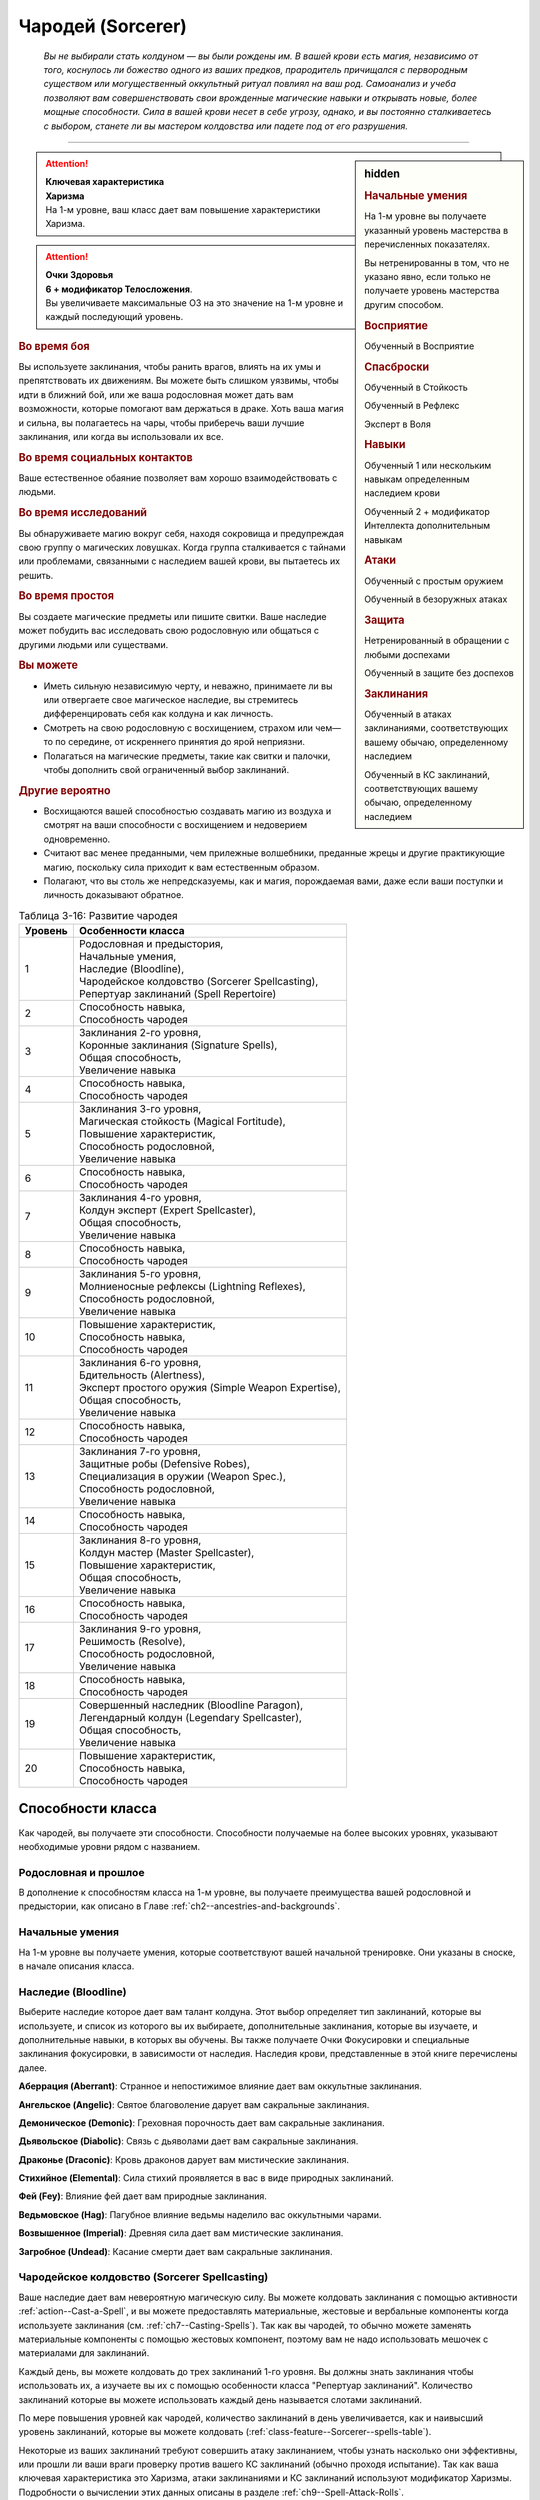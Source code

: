 .. rst-class:: char-class
.. _ch3--classes--sorcerer:

Чародей (Sorcerer)
=========================================================================================

.. epigraph::

	*Вы не выбирали стать колдуном — вы были рождены им.
	В вашей крови есть магия, независимо от того, коснулось ли божество одного из ваших предков, прародитель причищался с первородным существом или могущественный оккультный ритуал повлиял на ваш род.
	Самоанализ и учеба позволяют вам совершенствовать свои врожденные магические навыки и открывать новые, более мощные способности.
	Сила в вашей крови несет в себе угрозу, однако, и вы постоянно сталкиваетесь с выбором, станете ли вы мастером колдовства или падете под от его разрушения.*

-----------------------------------------------------------------------------


.. rst-class:: sidebar-char-ancestry-class

.. sidebar:: hidden
	
	.. rubric:: Начальные умения

	На 1-м уровне вы получаете указанный уровень мастерства в перечисленных показателях.

	Вы нетренированны в том, что не указано явно, если только не получаете уровень мастерства другим способом.


	.. rubric:: Восприятие

	Обученный в Восприятие


	.. rubric:: Спасброски

	Обученный в Стойкость

	Обученный в Рефлекс

	Эксперт в Воля


	.. rubric:: Навыки

	Обученный 1 или нескольким навыкам определенным наследием крови

	Обученный 2 + модификатор Интеллекта дополнительным навыкам


	.. rubric:: Атаки

	Обученный с простым оружием

	Обученный в безоружных атаках


	.. rubric:: Защита

	Нетренированный в обращении с любыми доспехами

	Обученный в защите без доспехов


	.. rubric:: Заклинания

	Обученный в атаках заклинаниями, соответствующих вашему обычаю, определенному наследием

	Обученный в КС заклинаний, соответствующих вашему обычаю, определенному наследием


.. attention::

	| **Ключевая характеристика**
	| **Харизма**
	| На 1-м уровне, ваш класс дает вам повышение характеристики Харизма.

.. attention::

	| **Очки Здоровья**
	| **6 + модификатор Телосложения**.
	| Вы увеличиваете максимальные ОЗ на это значение на 1-м уровне и каждый последующий уровень.


.. rst-class:: h3
.. rubric:: Во время боя

Вы используете заклинания, чтобы ранить врагов, влиять на их умы и препятствовать их движениям.
Вы можете быть слишком уязвимы, чтобы идти в ближний бой, или же ваша родословная может дать вам возможности, которые помогают вам держаться в драке.
Хоть ваша магия и сильна, вы полагаетесь на чары, чтобы приберечь ваши лучшие заклинания, или когда вы использовали их все.


.. rst-class:: h3
.. rubric:: Во время социальных контактов

Ваше естественное обаяние позволяет вам хорошо взаимодействовать с людьми.


.. rst-class:: h3
.. rubric:: Во время исследований

Вы обнаруживаете магию вокруг себя, находя сокровища и предупреждая свою группу о магических ловушках.
Когда группа сталкивается с тайнами или проблемами, связанными с наследием вашей крови, вы пытаетесь их решить.


.. rst-class:: h3
.. rubric:: Во время простоя

Вы создаете магические предметы или пишите свитки.
Ваше наследие может побудить вас исследовать свою родословную или общаться с другими людьми или существами.


.. rst-class:: h3
.. rubric:: Вы можете

* Иметь сильную независимую черту, и неважно, принимаете ли вы или отвергаете свое магическое наследие, вы стремитесь дифференцировать себя как колдуна и как личность.
* Смотреть на свою родословную с восхищением, страхом или чем—то по середине, от искреннего принятия до ярой неприязни.
* Полагаться на магические предметы, такие как свитки и палочки, чтобы дополнить свой ограниченный выбор заклинаний.


.. rst-class:: h3
.. rubric:: Другие вероятно

* Восхищаются вашей способностью создавать магию из воздуха и смотрят на ваши способности с восхищением и недоверием одновременно.
* Считают вас менее преданными, чем прилежные волшебники, преданные жрецы и другие практикующие магию, поскольку сила приходит к вам естественным образом.
* Полагают, что вы столь же непредсказуемы, как и магия, порождаемая вами, даже если ваши поступки и личность доказывают обратное.


.. table:: Таблица 3-16: Развитие чародея
	
	+---------+------------------------------------------------------+
	| Уровень |                 Особенности класса                   |
	+=========+======================================================+
	|       1 | | Родословная и предыстория,                         |
	|         | | Начальные умения,                                  |
	|         | | Наследие (Bloodline),                              |
	|         | | Чародейское колдовство (Sorcerer Spellcasting),    |
	|         | | Репертуар заклинаний (Spell Repertoire)            |
	+---------+------------------------------------------------------+
	|       2 | | Способность навыка,                                |
	|         | | Способность чародея                                |
	+---------+------------------------------------------------------+
	|       3 | | Заклинания 2-го уровня,                            |
	|         | | Коронные заклинания (Signature Spells),            |
	|         | | Общая способность,                                 |
	|         | | Увеличение навыка                                  |
	+---------+------------------------------------------------------+
	|       4 | | Способность навыка,                                |
	|         | | Способность чародея                                |
	+---------+------------------------------------------------------+
	|       5 | | Заклинания 3-го уровня,                            |
	|         | | Магическая стойкость (Magical Fortitude),          |
	|         | | Повышение характеристик,                           |
	|         | | Способность родословной,                           |
	|         | | Увеличение навыка                                  |
	+---------+------------------------------------------------------+
	|       6 | | Способность навыка,                                |
	|         | | Способность чародея                                |
	+---------+------------------------------------------------------+
	|       7 | | Заклинания 4-го уровня,                            |
	|         | | Колдун эксперт (Expert Spellcaster),               |
	|         | | Общая способность,                                 |
	|         | | Увеличение навыка                                  |
	+---------+------------------------------------------------------+
	|       8 | | Способность навыка,                                |
	|         | | Способность чародея                                |
	+---------+------------------------------------------------------+
	|       9 | | Заклинания 5-го уровня,                            |
	|         | | Молниеносные рефлексы (Lightning Reflexes),        |
	|         | | Способность родословной,                           |
	|         | | Увеличение навыка                                  |
	+---------+------------------------------------------------------+
	|      10 | | Повышение характеристик,                           |
	|         | | Способность навыка,                                |
	|         | | Способность чародея                                |
	+---------+------------------------------------------------------+
	|      11 | | Заклинания 6-го уровня,                            |
	|         | | Бдительность (Alertness),                          |
	|         | | Эксперт простого оружия (Simple Weapon Expertise), |
	|         | | Общая способность,                                 |
	|         | | Увеличение навыка                                  |
	+---------+------------------------------------------------------+
	|      12 | | Способность навыка,                                |
	|         | | Способность чародея                                |
	+---------+------------------------------------------------------+
	|      13 | | Заклинания 7-го уровня,                            |
	|         | | Защитные робы (Defensive Robes),                   |
	|         | | Специализация в оружии (Weapon Spec.),             |
	|         | | Способность родословной,                           |
	|         | | Увеличение навыка                                  |
	+---------+------------------------------------------------------+
	|      14 | | Способность навыка,                                |
	|         | | Способность чародея                                |
	+---------+------------------------------------------------------+
	|      15 | | Заклинания 8-го уровня,                            |
	|         | | Колдун мастер (Master Spellcaster),                |
	|         | | Повышение характеристик,                           |
	|         | | Общая способность,                                 |
	|         | | Увеличение навыка                                  |
	+---------+------------------------------------------------------+
	|      16 | | Способность навыка,                                |
	|         | | Способность чародея                                |
	+---------+------------------------------------------------------+
	|      17 | | Заклинания 9-го уровня,                            |
	|         | | Решимость (Resolve),                               |
	|         | | Способность родословной,                           |
	|         | | Увеличение навыка                                  |
	+---------+------------------------------------------------------+
	|      18 | | Способность навыка,                                |
	|         | | Способность чародея                                |
	+---------+------------------------------------------------------+
	|      19 | | Совершенный наследник (Bloodline Paragon),         |
	|         | | Легендарный колдун (Legendary Spellcaster),        |
	|         | | Общая способность,                                 |
	|         | | Увеличение навыка                                  |
	+---------+------------------------------------------------------+
	|      20 | | Повышение характеристик,                           |
	|         | | Способность навыка,                                |
	|         | | Способность чародея                                |
	+---------+------------------------------------------------------+

.. versionadded:: /errata-r1
	Добавление особенности класса Решимость (Resolve) на 17-м уровне.


Способности класса
-------------------------------------------------------------------------------------

Как чародей, вы получаете эти способности.
Способности получаемые на более высоких уровнях, указывают необходимые уровни рядом с названием.


Родословная и прошлое
~~~~~~~~~~~~~~~~~~~~~~~~~~~~~~~~~~~~~~~~~~~~~~~~~~~~~~~~~~~~~~~~~~~~~~~~~~~~~~~~

В дополнение к способностям класса на 1-м уровне, вы получаете преимущества вашей родословной и предыстории, как описано в Главе :ref:`ch2--ancestries-and-backgrounds`.


Начальные умения
~~~~~~~~~~~~~~~~~~~~~~~~~~~~~~~~~~~~~~~~~~~~~~~~~~~~~~~~~~~~~~~~~~~~~~~~~~~~~~~~

На 1-м уровне вы получаете умения, которые соответствуют вашей начальной тренировке.
Они указаны в сноске, в начале описания класса.


Наследие (Bloodline)
~~~~~~~~~~~~~~~~~~~~~~~~~~~~~~~~~~~~~~~~~~~~~~~~~~~~~~~~~~~~~~~~~~~~~~~~~~~~~~~~

Выберите наследие которое дает вам талант колдуна.
Этот выбор определяет тип заклинаний, которые вы используете, и список из которого вы их выбираете, дополнительные заклинания, которые вы изучаете, и дополнительные навыки, в которых вы обучены.
Вы также получаете Очки Фокусировки и специальные заклинания фокусировки, в зависимости от наследия.
Наследия крови, представленные в этой книге перечислены далее.

**Аберрация (Aberrant)**: Странное и непостижимое влияние дает вам оккультные заклинания.

**Ангельское (Angelic)**: Святое благоволение дарует вам сакральные заклинания.

**Демоническое (Demonic)**: Греховная порочность дает вам сакральные заклинания.

**Дьявольское (Diabolic)**: Связь с дьяволами дает вам сакральные заклинания.

**Драконье (Draconic)**: Кровь драконов дарует вам мистические заклинания.

**Стихийное (Elemental)**: Сила стихий проявляется в вас в виде природных заклинаний.

**Фей (Fey)**: Влияние фей дает вам природные заклинания.

**Ведьмовское (Hag)**: Пагубное влияние ведьмы наделило вас оккультными чарами.

**Возвышенное (Imperial)**: Древняя сила дает вам мистические заклинания.

**Загробное (Undead)**: Касание смерти дает вам сакральные заклинания.



Чародейское колдовство (Sorcerer Spellcasting)
~~~~~~~~~~~~~~~~~~~~~~~~~~~~~~~~~~~~~~~~~~~~~~~~~~~~~~~~~~~~~~~~~~~~~~~~~~~~~~~~

Ваше наследие дает вам невероятную магическую силу.
Вы можете колдовать заклинания с помощью активности :ref:`action--Cast-a-Spell`, и вы можете предоставлять материальные, жестовые и вербальные компоненты когда используете заклинания (см. :ref:`ch7--Casting-Spells`).
Так как вы чародей, то обычно можете заменять материальные компоненты с помощью жестовых компонент, поэтому вам не надо использовать мешочек с материалами для заклинаний.

Каждый день, вы можете колдовать до трех заклинаний 1-го уровня.
Вы должны знать заклинания чтобы использовать их, а изучаете вы их с помощью особенности класса "Репертуар заклинаний".
Количество заклинаний которые вы можете использовать каждый день называется слотами заклинаний.

По мере повышения уровней как чародей, количество заклинаний в день увеличивается, как и наивысший уровень заклинаний, которые вы можете колдовать (:ref:`class-feature--Sorcerer--spells-table`).

Некоторые из ваших заклинаний требуют совершить атаку заклинанием, чтобы узнать насколько они эффективны, или прошли ли ваши враги проверку против вашего КС заклинаний (обычно проходя испытание).
Так как ваша ключевая характеристика это Харизма, атаки заклинаниями и КС заклинаний используют модификатор Харизмы.
Подробности о вычислении этих данных описаны в разделе :ref:`ch9--Spell-Attack-Rolls`.


Усиление заклинаний
"""""""""""""""""""""""""""""""""""""""""""""""""""""""""""""""""""""""""""""

Когда вы получаете слот заклинаний 2-го уровня и выше, вы можете заполнить их усиленными версиями заклинаний низкого уровня.
Это увеличивает уровень заклинания, усиливая его, чтобы соответствовать уровню слота.
Чтобы повысить заклинание до желаемого уровня, вы должны иметь его в своем репертуаре с этим уровнем.
Многие заклинания имеют специальные улучшения когда повышаются до определенного уровня (:ref:`ch7--Heightened-Spells`).
Особенность класса "Коронное заклинание" позволяет вам свободно повышать определенное заклинание.


Чары
"""""""""""""""""""""""""""""""""""""""""""""""""""""""""""""""""""""""""""""

Чары это особый вид заклинаний, которые не используют слоты.
Вы можете колдовать чары по желанию, сколько угодно раз в день.
Чары всегда автоматически усиливаются до половины вашего уровня, округленного до большего целого, обычно, они равны самому высокому уровню заклинаний которые вы можете использовать как чародей.
Например, как у чародея 1-го уровня, ваши чары имеют 1-й уровень, а как чародей 5-го уровня, вы обладаете чарами 3-го уровня.

.. _class-feature--Sorcerer--spells-table:

.. table:: Таблица 3-17: Заклинания чародея в день

	+---------+------+----+----+----+----+----+----+----+----+----+-----+
	| Ваш     |      | Уровень заклинания                               |
	+ уровень + Чары +----+----+----+----+----+----+----+----+----+-----+
	|         |      | 1  | 2  | 3  | 4  | 5  | 6  | 7  | 8  | 9  | 10  |
	+=========+======+====+====+====+====+====+====+====+====+====+=====+
	| 1       | 5    | 3  | —  | —  | —  | —  | —  | —  | —  | —  | —   |
	+---------+------+----+----+----+----+----+----+----+----+----+-----+
	| 2       | 5    | 4  | —  | —  | —  | —  | —  | —  | —  | —  | —   |
	+---------+------+----+----+----+----+----+----+----+----+----+-----+
	| 3       | 5    | 4  | 3  | —  | —  | —  | —  | —  | —  | —  | —   |
	+---------+------+----+----+----+----+----+----+----+----+----+-----+
	| 4       | 5    | 4  | 4  | —  | —  | —  | —  | —  | —  | —  | —   |
	+---------+------+----+----+----+----+----+----+----+----+----+-----+
	| 5       | 5    | 4  | 4  | 3  | —  | —  | —  | —  | —  | —  | —   |
	+---------+------+----+----+----+----+----+----+----+----+----+-----+
	| 6       | 5    | 4  | 4  | 4  | —  | —  | —  | —  | —  | —  | —   |
	+---------+------+----+----+----+----+----+----+----+----+----+-----+
	| 7       | 5    | 4  | 4  | 4  | 3  | —  | —  | —  | —  | —  | —   |
	+---------+------+----+----+----+----+----+----+----+----+----+-----+
	| 8       | 5    | 4  | 4  | 4  | 4  | —  | —  | —  | —  | —  | —   |
	+---------+------+----+----+----+----+----+----+----+----+----+-----+
	| 9       | 5    | 4  | 4  | 4  | 4  | 3  | —  | —  | —  | —  | —   |
	+---------+------+----+----+----+----+----+----+----+----+----+-----+
	| 10      | 5    | 4  | 4  | 4  | 4  | 4  | —  | —  | —  | —  | —   |
	+---------+------+----+----+----+----+----+----+----+----+----+-----+
	| 11      | 5    | 4  | 4  | 4  | 4  | 4  | 3  | —  | —  | —  | —   |
	+---------+------+----+----+----+----+----+----+----+----+----+-----+
	| 12      | 5    | 4  | 4  | 4  | 4  | 4  | 4  | —  | —  | —  | —   |
	+---------+------+----+----+----+----+----+----+----+----+----+-----+
	| 13      | 5    | 4  | 4  | 4  | 4  | 4  | 4  | 3  | —  | —  | —   |
	+---------+------+----+----+----+----+----+----+----+----+----+-----+
	| 14      | 5    | 4  | 4  | 4  | 4  | 4  | 4  | 4  | —  | —  | —   |
	+---------+------+----+----+----+----+----+----+----+----+----+-----+
	| 15      | 5    | 4  | 4  | 4  | 4  | 4  | 4  | 4  | 3  | —  | —   |
	+---------+------+----+----+----+----+----+----+----+----+----+-----+
	| 16      | 5    | 4  | 4  | 4  | 4  | 4  | 4  | 4  | 4  | —  | —   |
	+---------+------+----+----+----+----+----+----+----+----+----+-----+
	| 17      | 5    | 4  | 4  | 4  | 4  | 4  | 4  | 4  | 4  | 3  | —   |
	+---------+------+----+----+----+----+----+----+----+----+----+-----+
	| 18      | 5    | 4  | 4  | 4  | 4  | 4  | 4  | 4  | 4  | 4  | —   |
	+---------+------+----+----+----+----+----+----+----+----+----+-----+
	| 19      | 5    | 4  | 4  | 4  | 4  | 4  | 4  | 4  | 4  | 4  | 1*  |
	+---------+------+----+----+----+----+----+----+----+----+----+-----+
	| 20      | 5    | 4  | 4  | 4  | 4  | 4  | 4  | 4  | 4  | 4  | 1*  |
	+---------+------+----+----+----+----+----+----+----+----+----+-----+

**\*** - Особенность класса "Совершенный наследник" дает вам слот заклинания 10-го уровня который работает несколько иначе других.



Репертуар заклинаний (Spell Repertoire)
~~~~~~~~~~~~~~~~~~~~~~~~~~~~~~~~~~~~~~~~~~~~~~~~~~~~~~~~~~~~~~~~~~~~~~~~~~~~~~~~

Коллекция заклинаний, которые вы можете использовать, называется вашим репертуаром заклинаний.
На 1-м уровне, на выш выбор, вы изучаете два заклинания 1-го уровня и четверо чар, а так же дополнительные заклинания и чары из вашего :ref:`class-feature--Sorcerer--Bloodlines`.
Вы выбираете их из общих заклинаний обычая, соответствующего вашему наследию, или из других заклинаний этого обычая, к которым у вас есть доступ.
Вы можете колдовать любые заклинания из вашего репертуара, используя слот подходящего уровня.

Вы увеличиваете репертуар заклинаний по мере повышения уровней.
Каждый раз, получая слот заклинания (:ref:`class-feature--Sorcerer--spells-table`), вы добавляете заклинание того же уровня в свой репертуар.
Когда вы получаете доступ к новому уровню заклинаний, ваше первое новое заклинание - всегда заклинание вашего наследия крови, но вы можете выбирать другие получаемые заклинания.
На 2-м уровне, вы выбираете другое заклинание 1-го уровня; на 3-м уровне, вы получаете новое заклинание наследия и два других заклинания 2-го уровня, и так далее.
Когда вы добавляете заклинания, вы можете выбрать усиленную версию заклинания которое вы уже знаете, таким образом можете колдовать его усиленную версию.

Хотя вы получаете их с одинаковой скоростью, ваши слоты заклинаний и сами заклинания в репертуаре разделены.
Если способность или другая возможность класса добавляет заклинание в ваш репертуар, это не добавляет вам слот заклинания, и наоборот.


Замена заклинаний в вашем репертуаре
"""""""""""""""""""""""""""""""""""""""""""""""""""""""""""""""""""""""""""""

По мере получения новых заклинаний в репертуар, вы можете захотеть заменить некоторые из заклинаний уже известных вам.
Каждый раз, когда вы получаете уровень и учите новые заклинания, вы можете поменять одно из ваших старых заклинаний на другое, того же уровня.
Это могут быть чары, но вы не можете поменять заклинания наследия.
Вы так же можете поменять заклинания с помощью переобучения во время простоя (:ref:`ch9--Downtime--Retraining`).



Способности навыков / 2-й ур.
~~~~~~~~~~~~~~~~~~~~~~~~~~~~~~~~~~~~~~~~~~~~~~~~~~~~~~~~~~~~~~~~~~~~~~~~~~~~~~~~

На 2-м уровне, и каждые 2 уровня после него, вы получаете способность навыка.
Они обладают признаком способности.
Вы можете найти способности навыков в Главе :ref:`ch5--feats`.
Вы должны быть как минимум обучены в навыке чтобы выбрать его способность.


Способности чародея / 2-й ур.
~~~~~~~~~~~~~~~~~~~~~~~~~~~~~~~~~~~~~~~~~~~~~~~~~~~~~~~~~~~~~~~~~~~~~~~~~~~~~~~~

На 2-м уровне, и каждые четные уровни после него, вы получаете способность чародея.
Их описание начинается в :ref:`class-feats--Sorcerer`.


Общие способности / 3-й ур.
~~~~~~~~~~~~~~~~~~~~~~~~~~~~~~~~~~~~~~~~~~~~~~~~~~~~~~~~~~~~~~~~~~~~~~~~~~~~~~~~

На 3-м уровне и каждые 4 уровня после него, вы получаете общую способность.
Общие способности описываются в Главе :ref:`ch5--feats`.


Коронные заклинания (Signature Spells) / 3-й ур.
~~~~~~~~~~~~~~~~~~~~~~~~~~~~~~~~~~~~~~~~~~~~~~~~~~~~~~~~~~~~~~~~~~~~~~~~~~~~~~~~

Вы научились более гибко колдовать некоторые из ваших заклинаний.
Для каждого имеющегося уровня заклинаний, выберите одно заклинание этого уровня, которое будет коронным.
Вам не надо отдельно учить усиленные версии коронных заклинаний, вместо этого, вы можете свободно усиливать их.
Если вы выучили коронное заклинание на высоком уровне, вместо минимального, вы так же можете колдовать все его версии пониженных уровней, не изучая их отдельно.
Если вы меняете коронное заклинание, вы можете выбрать на замену другое, того же уровня, на котором вы выучили предыдущее.
Вы так же можете переизучить коронное заклинание на другое, того же уровня, без замены заклинаний.
Это занимает столько же времени, сколько и обычное переизучение заклинания.


Увеличение навыков / 3-й ур.
~~~~~~~~~~~~~~~~~~~~~~~~~~~~~~~~~~~~~~~~~~~~~~~~~~~~~~~~~~~~~~~~~~~~~~~~~~~~~~~~

На 3-м уровне и каждые 2 уровня после него, вы получаете увеличение навыка.
Вы можете использовать это увеличение, или чтобы стать обученным навыку в которому вы необучены, или стать экспертом навыка, которому вы уже обучены.

На 7-м уровне, вы можете использовать увеличение навыков, чтобы стать мастером навыка, в котором вы эксперт, а увеличение навыка на 15-м уровне, чтобы повысить мастерство до легендарного в навыках, в которых вы мастер.


Повышение характеристик / 5-й ур.
~~~~~~~~~~~~~~~~~~~~~~~~~~~~~~~~~~~~~~~~~~~~~~~~~~~~~~~~~~~~~~~~~~~~~~~~~~~~~~~~

На 5-м уровне и каждые 5 уровней после него, вы повышаете четыре разные характеристики.
Вы можете использовать эти повышения характеристик чтобы увеличить характеристики выше 18.
Повышение характеристики увеличивает ее на 1, если она уже 18 или больше, или на 2 если она меньше 18.


Способности родословной / 5-й ур.
~~~~~~~~~~~~~~~~~~~~~~~~~~~~~~~~~~~~~~~~~~~~~~~~~~~~~~~~~~~~~~~~~~~~~~~~~~~~~~~~

В дополнение к способности родословной с которой вы начинали, вы получаете новую способность на 5-м уровне и каждые 4 уровня после него.
Вы можете найти список доступных способностей родословных в описании вашей родословной в Главе :ref:`ch2--ancestries-and-backgrounds`.


Магическая стойкость (Magical Fortitude) / 5-й ур.
~~~~~~~~~~~~~~~~~~~~~~~~~~~~~~~~~~~~~~~~~~~~~~~~~~~~~~~~~~~~~~~~~~~~~~~~~~~~~~~~

Магические силы улучшили стойкость вашего тела.
Ваш уровень мастерства в испытаниях Стойкости увеличивается до эксперта.


Колдун эксперт (Expert Spellcaster) / 7-й ур.
~~~~~~~~~~~~~~~~~~~~~~~~~~~~~~~~~~~~~~~~~~~~~~~~~~~~~~~~~~~~~~~~~~~~~~~~~~~~~~~~

Ваша врожденная магия легко и мощно подчиняется вашим командам.
Ваш уровень мастерства в атаках заклинаниями и КС заклинаний вашего наследия увеличивается до эксперта.


Молниеносные рефлексы (Lightning Reflexes) / 9-й ур.
~~~~~~~~~~~~~~~~~~~~~~~~~~~~~~~~~~~~~~~~~~~~~~~~~~~~~~~~~~~~~~~~~~~~~~~~~~~~~~~~

Ваши рефлексы молниеносны.
Ваш уровень мастерства в испытаниях Рефлексов увеличивается до эксперта.


Бдительность (Alertness) / 11-й ур.
~~~~~~~~~~~~~~~~~~~~~~~~~~~~~~~~~~~~~~~~~~~~~~~~~~~~~~~~~~~~~~~~~~~~~~~~~~~~~~~~

Вы остаетесь бдительными к угрозам вокруг вас.
Ваш уровень мастерства для Восприятия увеличивается до эксперта.


Эксперт простого оружия (Simple Weapon Expertise) / 11-й ур.
~~~~~~~~~~~~~~~~~~~~~~~~~~~~~~~~~~~~~~~~~~~~~~~~~~~~~~~~~~~~~~~~~~~~~~~~~~~~~~~~

Тренировки и магия улучшили ваши техники владения оружием.
Ваш уровень мастерства в простом оружии и безоружных атаках увеличивается до эксперта.

.. versionadded:: /errata-r1
	Мастерство безоружных атак.


Защитные робы (Defensive Robes) / 13 ур.
~~~~~~~~~~~~~~~~~~~~~~~~~~~~~~~~~~~~~~~~~~~~~~~~~~~~~~~~~~~~~~~~~~~~~~~~~~~~~~~~

Течение магии и ваши защитные тренировки объединяются, чтобы помочь вам увернуться до атаки.
Ваш уровень мастерства в защите без доспехов увеличивается до эксперта.


Специализация в оружии (Weapon Specialization) / 13-й ур.
~~~~~~~~~~~~~~~~~~~~~~~~~~~~~~~~~~~~~~~~~~~~~~~~~~~~~~~~~~~~~~~~~~~~~~~~~~~~~~~~

Вы научились наносить серьезные ранения оружием, которое знаете лучше всего.
Вы наносите 2 дополнительных повреждений с оружием и безоружной атакой в которых вы эксперт.
Эти повреждения увеличиваются до 3 если вы мастер, и до 4 для легенды.


Колдун мастер (Master Spellcaster) / 15-й ур.
~~~~~~~~~~~~~~~~~~~~~~~~~~~~~~~~~~~~~~~~~~~~~~~~~~~~~~~~~~~~~~~~~~~~~~~~~~~~~~~~

Вы овладели магией в своей крови.
Ваш уровень мастерства в атаках заклинаниями и КС заклинаний вашего наследия увеличивается до мастера.


Решимость (Resolve) / 17-й ур.
~~~~~~~~~~~~~~~~~~~~~~~~~~~~~~~~~~~~~~~~~~~~~~~~~~~~~~~~~~~~~~~~~~~~~~~~~~~~~~~~

Вы закалили ваш разум решимостью.
Ваш уровень мастерства в испытаниях Воли увеличивается до мастера.
Когда во время испытаний Воли вы получаете "успех", он считается критическим успехом.

.. versionadded:: /errata-r1
	Добавление особенности класса Решимость (Resolve).

.. _class-feature--Sorcerer--Bloodline-Paragon:

Совершенный наследник (Bloodline Paragon) / 19-й ур.
~~~~~~~~~~~~~~~~~~~~~~~~~~~~~~~~~~~~~~~~~~~~~~~~~~~~~~~~~~~~~~~~~~~~~~~~~~~~~~~~

Вы усовершенствовали магию своего наследия крови.
Добавьте два общих заклинания 10-го уровня вашего колдовского обычая в свой репертуар.
Вы получаете один слот 10-го уровня чтобы колдовать эти заклинания, используя чародейское колдовство.
В отличие от других слотов, вы не получаете больше заклинаний 10-го уровня по мере повышения уровней, и они не могут быть использованы для возможностей, которые позволяют колдовать без траты слотов, или тех, которые дают вам больше слотов заклинаний.
Вы можете взять способность чародея :ref:`class-feat--Sorcerer--Bloodline-Perfection`, чтобы получить второй слот.


Легендарный колдун (Legendary Spellcaster) / 19-й ур.
~~~~~~~~~~~~~~~~~~~~~~~~~~~~~~~~~~~~~~~~~~~~~~~~~~~~~~~~~~~~~~~~~~~~~~~~~~~~~~~~

Вы демонстрируете невероятный талант к колдовству.
Ваш уровень мастерства в атаках заклинаниями и КС заклинаний вашего наследия увеличивается до легендарного.



.. _class-feature--Sorcerer--Bloodlines:

Наследия (Bloodlines)
-------------------------------------------------------------------------------------

Выберите ваше наследие - источник вашей силы.
Оно имеет сильное влияние на ваши способности, определяя ваш список заклинаний, колдовской обычай, и два изученных навыка.

.. _class-feature--Sorcerer--Bloodline-Spells:

Заклинания наследия (Bloodline Spells)
~~~~~~~~~~~~~~~~~~~~~~~~~~~~~~~~~~~~~~~~~~~~~~~~~~~~~~~~~~~~~~~~~~~~~~~~~~~~~~~~

Ваше наследие дает вам заклинания наследия - особые заклинания уникальные для вашего происхождения.
Заклинания наследия это вид заклинаний фокусировки.
Чтобы использовать такое заклинание, необходимо потратить 1 Очко Фокусировки, и вы начинаете с 1 Очком Фокусировки в запасе.
Вы восполняете запас очков фокусировки во время дневных приготовлений, и восстанавливаете 1 Очко Фокусировки тратя 10 минут на активность :ref:`action--Refocus`.
В отличие от других персонажей, вам не требуется делать что-либо особое чтобы Сфокусироваться, так как сила крови течет по вашим жилам, естественным образом восполняя запас сил.

Заклинания фокусировки автоматически усиливаются до половины вашего уровня, округляясь до большего целого.
Они не требуют слот заклинаний, но вы и не можете подготавливать их в обычных слотах заклинаний.
Определенные способности могут давать вам больше заклинаний фокусировки и увеличивать запас очков фокусировки, однако запас очков фокусировки не может быть более 3 очков.
Полные правила по заклинаниям фокусировки описаны в разделе :ref:`spells--info--Focus-Spells`.


Как читать описание наследия
~~~~~~~~~~~~~~~~~~~~~~~~~~~~~~~~~~~~~~~~~~~~~~~~~~~~~~~~~~~~~~~~~~~~~~~~~~~~~~~~

Описание наследия содержит следующую информацию.

**Список заклинаний**: Вы используете этот колдовской обычай и список заклинаний.

**Навыки наследия**: Вы обучены в перечисленных навыках.

**Дарованные заклинания**: В дополнение к заклинания, получаемым от чародейского колдовства, вы добавляете перечисленные здесь заклинания в ваш репертуар.
На 1-м уровне вы получаете чары и заклинание 1-го уровня.
Вы изучаете другие заклинания из этого списка, по мере получения возможности использовать заклинания чародея для этого уровня.

**Заклинания наследия**: Вы автоматические получаете начальное заклинание наследия на 1-м уровне, и можете получить больше, выбирая способности :ref:`class-feat--Sorcerer--Advanced-Bloodline` и :ref:`class-feat--Sorcerer--Greater-Bloodline`.

**Магия крови**: Всякий раз, когда вы колдуете заклинание наследия используя Очки Фокусировки или дарованные вашим наследием, используя слот заклинания, вы получаете эффект магии крови.
Если магия крови предоставляет выбор, совершите его до завершения заклинания.
Эффект магии крови возникает после завершения любых проверок начальных эффектов заклинания и, против врага, применяется только если атака заклинанием прошла успешно, или враг провалил его испытание.
Если заклинание имеет область действия, когда колдуете заклинание, вы должны выбрать себя или одну цель в области, как цель эффекта магии крови.
Все что касается уровня заклинания, относится к уровню использованного вами заклинания.


.. _class-feature--Sorcerer--Bloodline--Aberrant:

Аберрация (Aberrant)
~~~~~~~~~~~~~~~~~~~~~~~~~~~~~~~~~~~~~~~~~~~~~~~~~~~~~~~~~~~~~~~~~~~~~~~~~~~~~~~~

Что-то говорит с вами из-за звезд или из-под земли.
Древнее и непознанное, это чуждое влияние давит на ваш разум.

**Список заклинаний**: :ref:`spells-list--Occult`

**Навыки наследия**: Запугивание, Оккультизм

**Дарованные заклинания**:

| Чары: :ref:`spell--d--Daze`;
| 1-й: :ref:`spell--s--Spider-Sting`;
| 2-й: :ref:`spell--t--Touch-of-Idiocy`;
| 3-й: :ref:`spell--v--Vampiric-Touch`;
| 4-й: :ref:`spell--c--Confusion`;
| 5-й: :ref:`spell--b--Black-Tentacles`;
| 6-й: :ref:`spell--f--Feeblemind`;
| 7-й: :ref:`spell--w--Warp-Mind`;
| 8-й: :ref:`spell--u--Uncontrollable-Dance`;
| 9-й: :ref:`spell--u--Unfathomable-Song`

**Заклинания наследия**:

| Начальное: :ref:`spell--focus--Tentacular-Limbs`;
| Продвинутое: :ref:`spell--focus--Aberrant-Whispers`;
| Великое: :ref:`spell--focus--Unusual-Anatomy`

**Магия крови**: Потусторонние шепоты защищают разум цели или ваш собственный, давая бонус состояния +2 к испытаниям Воли на 1 раунд.


.. _class-feature--Sorcerer--Bloodline--Angelic:

Ангельское (Angelic)
~~~~~~~~~~~~~~~~~~~~~~~~~~~~~~~~~~~~~~~~~~~~~~~~~~~~~~~~~~~~~~~~~~~~~~~~~~~~~~~~

Один из ваших предков был родом из небесной сферы, или преданность ваших предков привела к тому, что их род был благословлен.

**Список заклинаний**: :ref:`spells-list--Divine`

**Навыки наследия**: Дипломатия, Религия

**Дарованные заклинания**:

| Чары: :ref:`spell--l--Light`;
| 1-й: :ref:`spell--h--Heal`;
| 2-й: :ref:`spell--s--Spiritual-Weapon`;
| 3-й: :ref:`spell--s--Searing-Light`;
| 4-й: :ref:`spell--d--Divine-Wrath`;
| 5-й: :ref:`spell--f--Flame-Strike`;
| 6-й: :ref:`spell--b--Blade-Barrier`;
| 7-й: :ref:`spell--d--Divine-Decree`;
| 8-й: :ref:`spell--d--Divine-Aura`;
| 9-й: :ref:`spell--f--Foresight`

**Заклинания наследия**:

| Начальное: :ref:`spell--focus--Angelic-Halo`;
| Продвинутое: :ref:`spell--focus--Angelic-Wings`;
| Великое: :ref:`spell--focus--Celestial-Brand`

**Магия крови**: Ангельская аура защищает вас или одну цель, даруя бонус состояния +1 к испытаниям на 1 раунд.


.. _class-feature--Sorcerer--Bloodline--Demonic:

Демоническое (Demonic)
~~~~~~~~~~~~~~~~~~~~~~~~~~~~~~~~~~~~~~~~~~~~~~~~~~~~~~~~~~~~~~~~~~~~~~~~~~~~~~~~

Демоны портят все, к чему прикасаются.
Один из твоих предков был развращен ими, и ты обременен этим грехом.

**Список заклинаний**: :ref:`spells-list--Divine`

**Навыки наследия**: Запугивание, Религия

**Дарованные заклинания**:

| Чары: :ref:`spell--a--Acid-Splash`;
| 1-й: :ref:`spell--f--Fear`;
| 2-й: :ref:`spell--e--Enlarge`;
| 3-й: :ref:`spell--s--Slow`;
| 4-й: :ref:`spell--d--Divine-Wrath`;
| 5-й: :ref:`spell--a--Abyssal-Plague`;
| 6-й: :ref:`spell--d--Disintegrate`;
| 7-й: :ref:`spell--d--Divine-Decree`;
| 8-й: :ref:`spell--d--Divine-Aura`;
| 9-й: :ref:`spell--i--Implosion`

**Заклинания наследия**:

| Начальное: :ref:`spell--focus--Gluttons-Jaw`;
| Продвинутое: :ref:`spell--focus--Swamp-of-Sloth`;
| Великое: :ref:`spell--focus--Abyssal-Wrath`

**Магия крови**: Греховный порок ослабляет защиту цели, или делая вас более внушительным.
Или цель получает штраф состояния -1 КБ на 1 раунд, или вы получаете бонус состояния +1 к проверкам Запугивания на 1 раунд.


.. _class-feature--Sorcerer--Bloodline--Diabolic:

Дьявольское (Diabolic)
~~~~~~~~~~~~~~~~~~~~~~~~~~~~~~~~~~~~~~~~~~~~~~~~~~~~~~~~~~~~~~~~~~~~~~~~~~~~~~~~

Дьяволы - красноречивые злыдни, и один из ваших предков погрузился во тьму или заключил адский договор.

**Список заклинаний**: :ref:`spells-list--Divine`

**Навыки наследия**: Обман, Религия

**Дарованные заклинания**:

| Чары: :ref:`spell--p--Produce-Flame`;
| 1-й: :ref:`spell--c--Charm`;
| 2-й: :ref:`spell--f--Flaming-Sphere`;
| 3-й: :ref:`spell--e--Enthrall`;
| 4-й: :ref:`spell--s--Suggestion`;
| 5-й: :ref:`spell--c--Crushing-Despair`;
| 6-й: :ref:`spell--t--True-Seeing`;
| 7-й: :ref:`spell--d--Divine-Decree`;
| 8-й: :ref:`spell--d--Divine-Aura`;
| 9-й: :ref:`spell--m--Meteor-Swarm`

**Заклинания наследия**: 

| Начальное: :ref:`spell--focus--Diabolic-Edict`;
| Продвинутое: :ref:`spell--focus--Embrace-the-Pit`;
| Великое: :ref:`spell--focus--Hellfire-Plume`

**Магия крови**: Адское пламя обжигает цель или наполняет ваш язык ложью.
Или цель получает 1 огненных повреждений за уровень заклинания (если заклинание уже наносит изначальные огненные повреждения, объедините их до определения сопротивлений и слабостей), или вы получаете бонус состояния +1 к проверкам Обмана на 1 раунд.


.. _class-feature--Sorcerer--Bloodline--Draconic:

Драконье (Draconic)
~~~~~~~~~~~~~~~~~~~~~~~~~~~~~~~~~~~~~~~~~~~~~~~~~~~~~~~~~~~~~~~~~~~~~~~~~~~~~~~~

Кровь драконов течет в ваших венах.
Эти чудовища как страшны в бою, так и умелы в магии.

**Список заклинаний**: :ref:`spells-list--Arcane`

**Навыки наследия**: Мистика, Запугивание

**Дарованные заклинания**:

| Чары: :ref:`spell--s--Shield`;
| 1-й: :ref:`spell--t--True-Strike`;
| 2-й: :ref:`spell--r--Resist-Energy`;
| 3-й: :ref:`spell--h--Haste`;
| 4-й: :ref:`spell--s--Spell-Immunity`;
| 5-й: :ref:`spell--c--Chromatic-Wall`;
| 6-й: :ref:`spell--d--Dragon-Form`;
| 7-й: :ref:`spell--m--Mask-of-Terror`;
| 8-й: :ref:`spell--p--Prismatic-Wall`;
| 9-й: :ref:`spell--o--Overwhelming-Presence`

**Заклинания наследия**:

| Начальное: :ref:`spell--focus--Dragon-Claws`;
| Продвинутое: :ref:`spell--focus--Dragon-Breath`;
| Великое: :ref:`spell--focus--Dragon-Wings`

**Магия крови**: На вас или цели вырастает драконья чешуя, даруя бонус состояния +1 КБ на 1 раунд.

Вид дракона
"""""""""""""""""""""""""""""""""""""""""""""""""""""""""""""""""""""""""""""

На 1-м уровне выберите тип дракона, который повлиял на ваше наследие.
Вы не можете изменить этот выбор позднее.
Это влияет на то, как действуют некоторые из ваших заклинаний наследия.
Хорошие металлические драконы и их вид повреждений: латунный (огонь), бронзовый (электричество), медный (кислота), золотой (огонь) и серебряный (холод).
Злые цветные драконы и их вид повреждений: черный (кислота), синий (электричество), зеленый (яд), красный (огонь) и белый (холод).


.. _class-feature--Sorcerer--Bloodline--Elemental:

Стихийное (Elemental)
~~~~~~~~~~~~~~~~~~~~~~~~~~~~~~~~~~~~~~~~~~~~~~~~~~~~~~~~~~~~~~~~~~~~~~~~~~~~~~~~

Джинн-предок или какое-то другое стихийное влияние наполнило вашу кровь природной яростью, влияя на то, как действуют заклинания наследия и дарованные заклинания, отмеченные звездочкой (*), а также ваша магия крови.

**Список заклинаний**: :ref:`spells-list--Primal`

**Навыки наследия**: Запугивание, Природа

**Дарованные заклинания**:

| Чары: :ref:`spell--p--Produce-Flame`\*;
| 1-й: :ref:`spell--b--Burning-Hands`\*;
| 2-й: :ref:`spell--r--Resist-Energy`;
| 3-й: :ref:`spell--f--Fireball`\*;
| 4-й: :ref:`spell--f--Freedom-of-Movement`;
| 5-й: :ref:`spell--e--Elemental-Form`;
| 6-й: :ref:`spell--r--Repulsion`;
| 7-й: :ref:`spell--e--Energy-Aegis`;
| 8-й: :ref:`spell--p--Prismatic-Wall`;
| 9-й: :ref:`spell--s--Storm-of-Vengeance`

**Заклинания наследия**:

| Начальное: :ref:`spell--focus--Elemental-Toss` \*;
| Продвинутое: :ref:`spell--focus--Elemental-Motion`;
| Великое: :ref:`spell--focus--Elemental-Blast` \*

**Магия крови**: Энергия стихии окружает вас или цель.
Или вы получаете бонус состояния +1 к проверкам Запугивания на 1 раунд, или цель получает 1 повреждений за уровень заклинания.
Это дробящие или огненные повреждения, в зависимости от вашей стихии (см. далее).
Если заклинание уже имеет этот тип повреждений, объедините их с начальными повреждениями заклинания, до определения сопротивлений и слабостей.

Вид стихии
"""""""""""""""""""""""""""""""""""""""""""""""""""""""""""""""""""""""""""""

На 1-м уровне выберите вид стихии который повлиял на ваше наследие: воздух, земля, огонь или вода.
Если ваша стихия воздух, вы поражаете врагов мощными порывами ветра; если земля, вы бросаете огромные куски камня; если огонь, вы сжигаете врагов пламенем; и если вода, вы топите врагов потоками воды.
Для огня, все помеченные заклинания наносят огненные повреждения.
Для других стихий, они наносят дробящие повреждения.
Замените любой имеющийся стихийный признак, на тот, какой элемент вы выбрали.

.. versionchanged:: /errata-r1
	Стихийный признак теперь заменяется, а не добавляется.


.. _class-feature--Sorcerer--Bloodline--Fey:

Фей (Fey)
~~~~~~~~~~~~~~~~~~~~~~~~~~~~~~~~~~~~~~~~~~~~~~~~~~~~~~~~~~~~~~~~~~~~~~~~~~~~~~~~

Каприз феи или встреча в роще, залитой лунным светом, наложила чарующую магию Первого Мира на ваш род.

**Список заклинаний**: :ref:`spells-list--Primal`

**Навыки наследия**: Обман, Природа

**Дарованные заклинания**:

| Чары: :ref:`spell--g--Ghost-Sound`;
| 1-й: :ref:`spell--c--Charm`;
| 2-й: :ref:`spell--h--Hideous-Laughter`;
| 3-й: :ref:`spell--e--Enthrall`;
| 4-й: :ref:`spell--s--Suggestion`;
| 5-й: :ref:`spell--c--Cloak-of-Colors`;
| 6-й: :ref:`spell--m--Mislead`;
| 7-й: :ref:`spell--v--Visions-of-Danger`;
| 8-й: :ref:`spell--u--Uncontrollable-Dance`;
| 9-й: :ref:`spell--r--Resplendent-Mansion`

**Заклинания наследия**:

| Начальное: :ref:`spell--focus--Faerie-Dust`;
| Продвинутое: :ref:`spell--focus--Fey-Disappearance`;
| Великое: :ref:`spell--focus--Fey-Glamour`

**Магия крови**: Красочные чары феи кружатся вокруг вас или цели, скрывая на 1 раунд.
Такое очевидное сокрытие не может быть использовано чтобы Спрятаться.


.. _class-feature--Sorcerer--Bloodline--Hag:

Ведьмовское (Hag)
~~~~~~~~~~~~~~~~~~~~~~~~~~~~~~~~~~~~~~~~~~~~~~~~~~~~~~~~~~~~~~~~~~~~~~~~~~~~~~~~

Давным-давно ведьма прокляла твою семью, или ты потомок ведьмы или подкидыш, и ее порочность селится в твою кровь и душу.

**Список заклинаний**: :ref:`spells-list--Occult`

**Навыки наследия**: Обман, Оккультизм

**Дарованные заклинания**:

| Чары: :ref:`spell--d--Daze`;
| 1-й: :ref:`spell--i--Illusory-Disguise`;
| 2-й: :ref:`spell--t--Touch-of-Idiocy`;
| 3-й: :ref:`spell--b--Blindness`;
| 4-й: :ref:`spell--o--Outcasts-Curse`;
| 5-й: :ref:`spell--m--Mariners-Curse`;
| 6-й: :ref:`spell--b--Baleful-Polymorph`;
| 7-й: :ref:`spell--w--Warp-Mind`;
| 8-й: :ref:`spell--s--Spiritual-Epidemic`;
| 9-й: :ref:`spell--n--Natures-Enmity`

**Заклинания наследия**:

| Начальное: :ref:`spell--focus--Jealous-Hex`;
| Продвинутое: :ref:`spell--focus--Horrific-Visage`;
| Великое: :ref:`spell--focus--Youre-Mine`

**Магия крови**: Злобные проклятия карают ваших врагов.
Первое существо, которое наносит повреждения вам до конца вашего следующего хода, получает 2 ментальных повреждений за уровень заклинаний и должно пройти простое испытание Воли.


.. _class-feature--Sorcerer--Bloodline--Imperial:

Возвышенное (Imperial)
~~~~~~~~~~~~~~~~~~~~~~~~~~~~~~~~~~~~~~~~~~~~~~~~~~~~~~~~~~~~~~~~~~~~~~~~~~~~~~~~

Один из твоих предков был смертным, который владел магией.
Такая магическая кровь может оставаться скрытой на протяжении поколений, но в вас она проявилась в полной мере.

**Список заклинаний**: :ref:`spells-list--Arcane`

**Навыки наследия**: Мистика, Общество

**Дарованные заклинания**:

| Чары: :ref:`spell--d--Detect-Magic`;
| 1-й: :ref:`spell--m--Magic-Missile`;
| 2-й: :ref:`spell--d--Dispel-Magic`;
| 3-й: :ref:`spell--h--Haste`;
| 4-й: :ref:`spell--d--Dimension-Door`;
| 5-й: :ref:`spell--p--Prying-Eye`;
| 6-й: :ref:`spell--d--Disintegrate`;
| 7-й: :ref:`spell--p--Prismatic-Spray`;
| 8-й: :ref:`spell--m--Maze`;
| 9-й: :ref:`spell--p--Prismatic-Sphere`

**Заклинания наследия**:

| Начальное: :ref:`spell--focus--Ancestral-Memories`;
| Продвинутое: :ref:`spell--focus--Extend-Spell`;
| Великое: :ref:`spell--focus--Arcane-Countermeasure`

**Магия крови**: Всплеск наследственных воспоминаний дает вам или цели бонус состояния +1 на проверки навыков на 1 раунд.


.. _class-feature--Sorcerer--Bloodline--Undead:

Загробное (Undead)
~~~~~~~~~~~~~~~~~~~~~~~~~~~~~~~~~~~~~~~~~~~~~~~~~~~~~~~~~~~~~~~~~~~~~~~~~~~~~~~~

Связь с нежитью течет в твоей крови.
Ваши фамильное древо могло иметь могущественную нежить, как вампир, или возможно, вы умерли и вернулись немного другими.

**Список заклинаний**: :ref:`spells-list--Divine`

**Навыки наследия**: Запугивание, Религия

**Дарованные заклинания**:

| Чары: :ref:`spell--c--Chill-Touch`;
| 1-й: :ref:`spell--h--Harm`;
| 2-й: :ref:`spell--f--False-Life`;
| 3-й: :ref:`spell--b--Bind-Undead`;
| 4-й: :ref:`spell--t--Talking-Corpse`;
| 5-й: :ref:`spell--c--Cloudkill`;
| 6-й: :ref:`spell--v--Vampiric-Exsanguination`;
| 7-й: :ref:`spell--f--Finger-of-Death`;
| 8-й: :ref:`spell--h--Horrid-Wilting`;
| 9-й: :ref:`spell--w--Wail-of-the-Banshee`

**Заклинания наследия**:

| Начальное: :ref:`spell--focus--Undeaths-Blessing`;
| Продвинутое: :ref:`spell--focus--Drain-Life`;
| Великое: :ref:`spell--focus--Grasping-Grave`

**Магия крови**: Энергия некромантии течет через вас или цель.
Или вы получаете временные Очки Здоровья равные уровню заклинания на 1 раунд, или цель получает 1 негативных повреждений за уровень заклинания (если заклинание уже наносит начальные негативные повреждения, объедините их до определения сопротивлений и слабостей)










.. rst-class:: ancestry-class-feats
.. _class-feats--Sorcerer:

Способности чародея (Sorcerer Feats)
-------------------------------------------------------------------------------------

На каждом уровне, на котором вы получаете способность чародея, вы можете выбрать одну из следующих.
Вы должны соответствовать всем предварительным условиям, прежде чем выбрать способность.


1-й уровень
~~~~~~~~~~~~~~~~~~~~~~~~~~~~~~~~~~~~~~~~~~~~~~~~~~~~~~~~~~~~~~~~~~~~~~~~~~~~~~~~


.. sidebar:: Ключевой термин
	
	Вы увидите следующий термин во многих особенностях класса волшебника.

	**Метамагия**: Действия с признаком метамагии изменяют свойства вашего заклинания.
	Обычно эти действия идут от метамагических способностей.
	Вы обязаны использовать метамагическое действие сразу перед Использованием Заклинания, которое вы хотите изменить.
	Если вы сразу после этого используете любое действие (включая свободное действие и реакцию) отличное от Использовать Заклинание, вы лишаетесь преимущества метамагического действия.
	Любые дополнительные эффекты от метамагического действия являются частью эффекта заклинания, а не самого метамагического действия.

.. _class-feat--Sorcerer--Counterspell:

Контрзаклинание (`Counterspell <https://2e.aonprd.com/Feats.aspx?ID=602>`_) |д-р| / 1 ур.
""""""""""""""""""""""""""""""""""""""""""""""""""""""""""""""""""""""""""""""""""""""""""""

- преграждение
- чародей

**Триггер**: Существо использует заклинание которое есть в вашем репертуаре.

**Требования**: У вас есть непотраченный слот, который вы можете использовать чтобы колдовать спровоцировавшее заклинание.

----------

Когда враг :ref:`action--Cast-a-Spell` которое вы знаете, и вы можете видеть как оно проявляется, вы можете использовать свою магию чтобы прервать его.
Вы тратите один из слотов чтобы противостоять существу, колдующему то же самое заклинание, которое есть в вашем репертуаре.
Вы теряете ваш слот заклинания, как если бы вы использовали спровоцировавшее заклинание.
Потом вы пытаетесь использовать :ref:`ch9--Counteracting` на спровоцировавшее заклинание.

**Особенность**: Эта способность имеет признак соответствующий обычаю используемого заклинания (мистика, сакральное, природное или оккультное).


.. _class-feat--Sorcerer--Dangerous-Sorcery:

Опасное колдовство (`Dangerous Sorcery <https://2e.aonprd.com/Feats.aspx?ID=603>`_) / 1 ур.
"""""""""""""""""""""""""""""""""""""""""""""""""""""""""""""""""""""""""""""""""""""""""""""

- чародей

Ваше наследие дарует вам великую разрушительную силу.
Когда вы производите :ref:`action--Cast-a-Spell` из вашего слота, если оно наносит повреждения и не имеет продолжительности, вы получаете бонус состояния к повреждениям этого заклинаниям, равным уровню заклинания.


.. _class-feat--Sorcerer--Familiar:

Фамильяр (`Familiar <https://2e.aonprd.com/Feats.aspx?ID=604>`_) / 1 ур.
"""""""""""""""""""""""""""""""""""""""""""""""""""""""""""""""""""""""""""

- чародей

Животное служит вам и помогает вашему колдовству.
Вы получаете фамильяра (см. разде :ref:`ch3--classes--Animal-Companions--Familiars`).


.. _class-feat--Sorcerer--Reach-Spell:

Досягаемое заклинание (`Reach Spell (Sorcerer) <https://2e.aonprd.com/Feats.aspx?ID=181>`_) |д-1| / 1 ур.
""""""""""""""""""""""""""""""""""""""""""""""""""""""""""""""""""""""""""""""""""""""""""""""""""""""""""""""""""""""""""""

- метамагия
- концентрация
- чародей

Вы можете увеличить дистанцию ваших заклинаний.
Если ваше следующее действие - :ref:`action--Cast-a-Spell`, у которого есть дистанция, увеличьте дистанцию заклинания на 30 футов.
Как обычно при увеличении дистанции заклинания, если оно имеет дистанцию касания, увеличьте его дистанцию до 30 футов.


.. _class-feat--Sorcerer--Widen-Spell:

Широкое заклинание (`Widen Spell <https://2e.aonprd.com/Feats.aspx?ID=315>`_) |д-1| / 1 ур.
"""""""""""""""""""""""""""""""""""""""""""""""""""""""""""""""""""""""""""""""""""""""""""""

- метамагия
- воздействие
- чародей

Вы управляете энергией заклинания, заставляя его воздействовать на область шире обычного.
Если ваше следующее действие - :ref:`action--Cast-a-Spell`, у которого есть область взрыва, конуса или линии, и оно не имеет продолжительности, увеличьте область этого заклинания.
Добавьте 5 футов к радиусу взрыва, который обычно имеет радиус хотя бы 10 футов (не имеет эффекта на взрыв с меньшим радиусом).
Добавьте 5 футов к длине конуса или линии, которые обычно имеют длину хотя бы 15 футов или менее, и добавьте 10 футов к длине бОльших конусов и линий.


.. _class-feat--Sorcerer--Blessed-Blood:

Благословленная кровь (`Blessed Blood <https://2e.aonprd.com/Feats.aspx?ID=1177>`_)  / 1 ур.
"""""""""""""""""""""""""""""""""""""""""""""""""""""""""""""""""""""""""""""""""""""""""""""

- чародей

**Предварительные условия**: наследие которое дает сакральные заклинания, вы последователь божества

**Источник**: Lost Omens: Gods & Magic pg. 104

----------

Благословения вашего божества проявляются в силе вашей крови.
Добавьте вплоть до 3 заклинания вашего божества (это заклинания, которые божество дарует жрецам) к вашему списку заклинаний.
Они не добавляются автоматически к вашему репертуару, но вы можете выбрать их как обычно, из списка сакральных заклинаний.




2-й уровень
~~~~~~~~~~~~~~~~~~~~~~~~~~~~~~~~~~~~~~~~~~~~~~~~~~~~~~~~~~~~~~~~~~~~~~~~~~~~~~~~

.. _class-feat--Sorcerer--Cantrip-Expansion:

Расширение чар (`Cantrip Expansion (Sorcerer) <https://2e.aonprd.com/Feats.aspx?ID=183>`_) / 2 ур.
""""""""""""""""""""""""""""""""""""""""""""""""""""""""""""""""""""""""""""""""""""""""""""""""""""""""""""""""""""""

- чародей

Вы лучше понимаете азы силы вашего наследия.
Добавьте 2 дополнительных чар из вашего списка заклинаний в свой репертуар.


.. _class-feat--Sorcerer--Enhanced-Familiar:

Усиленный фамильяр (`Enhanced Familiar <https://2e.aonprd.com/Feats.aspx?ID=318>`_) / 2 ур.
"""""""""""""""""""""""""""""""""""""""""""""""""""""""""""""""""""""""""""""""""""""""""""""

- чародей

**Предварительные условия**: :ref:`class-feat--Sorcerer--Familiar`

----------

Вы наполняете своего фамильяра дополнительной магической энергией.
Вы можете выбрать четыре способности фамильяра или мастера каждый день, вместо двух.





4-й уровень
~~~~~~~~~~~~~~~~~~~~~~~~~~~~~~~~~~~~~~~~~~~~~~~~~~~~~~~~~~~~~~~~~~~~~~~~~~~~~~~~

.. _class-feat--Sorcerer--Arcane-Evolution:

Мистическая эволюция (`Arcane Evolution <https://2e.aonprd.com/Feats.aspx?ID=609>`_) / 4 ур.
"""""""""""""""""""""""""""""""""""""""""""""""""""""""""""""""""""""""""""""""""""""""""""""""

- мистическая
- чародей

**Предварительные условия**: наследие которое дает мистические заклинания

----------

Ваше мистическое наследие дает вам исключительную способность к интеллектуальным и академических занятиям.
Вы обучаетесь одному навыку по своему выбору.
Кроме того, вы храните книгу мистических заклинаний, подобную книге заклинаний волшебника.
Вы бесплатно добавляете все заклинания из своего репертуара в эту книгу, и вы можете добавлять дополнительные мистические заклинания в книгу, платя соответствующую стоимость и используя навык Мистика, подобно тому, как волшебник может :ref:`expl-activity--Learn-a-Spell`, чтобы добавить их в свою книгу заклинаний.

Во время дневных приготовлений, выберите одно любое заклинание из вашей книги мистических заклинаний.
Если оно не в вашем репертуаре заклинаний, добавьте его в репертуар до следующих дневных приготовлений.
Если оно уже есть в вашем репертуаре, добавьте его как дополнительное коронное заклинание на этот день.


.. _class-feat--Sorcerer--Bespell-Weapon:

Околдованное оружие (`Bespell Weapon <https://2e.aonprd.com/Feats.aspx?ID=610>`_) |д-св| / 4 ур.
""""""""""""""""""""""""""""""""""""""""""""""""""""""""""""""""""""""""""""""""""""""""""""""""""

- чародей

**Частота**: Раз в ход

**Требования**: Ваше предыдущее действие - использование заклинания (не-чар).

----------

Вы наполняете одно используемое оружие, остаточной энергией последнего использованного заклинания.
До конца хода, оружие наносит дополнительные 1d6 повреждений, тип которых зависит от школы только что использованного заклинания.

* **Преграждение**: повреждения силой
* **Воплощение или Превращение**: тот же тип что и у оружия
* **Прорицание, Очарование или Иллюзия**: ментальные повреждения
* **Разрушение**: тип наносимый заклинанием, или силой, если заклинание не наносит повреждения
* **Некромантия**: негативные повреждения


.. _class-feat--Sorcerer--Divine-Evolution:

Сакральная эволюция (`Divine Evolution <https://2e.aonprd.com/Feats.aspx?ID=611>`_) / 4 ур.
"""""""""""""""""""""""""""""""""""""""""""""""""""""""""""""""""""""""""""""""""""""""""""""

- сакральная
- чародей

**Предварительные условия**: наследие которое дает сакральные заклинания

----------

Сакральная мощь, дарованная вашим наследием течет сквозь вас.
Вы получаете дополнительный слот заклинания вашего наивысшего уровня, который вы можете использовать только для заклинания :ref:`spell--h--Heal` или :ref:`spell--h--Harm`.
Вы можете колдовать любое из этих заклинаний, используя этот слот, даже если их нет в вашем репертуаре заклинаний.


.. _class-feat--Sorcerer--Occult-Evolution:

Оккультная эволюция (`Occult Evolution <https://2e.aonprd.com/Feats.aspx?ID=612>`_) / 4 ур.
""""""""""""""""""""""""""""""""""""""""""""""""""""""""""""""""""""""""""""""""""""""""""""

- оккультная
- чародей

**Предварительные условия**: наследие которое дает оккультные заклинания

----------

Проблески смутных тайн вселенной дают вам силу.
Вы становитесь обученным в одном навыке на ваш выбор.
В дополнение, раз в день, вы можете потратить 1 минуту чтобы выбрать одно ментальное оккультное заклинание, которое вы не знаете, и добавить его в ваш репертуар заклинаний.
Вы теряете это заклинание во время следующих дневных приготовлений (однако, вы можете использовать эту способность, чтобы снова добавить его).


.. _class-feat--Sorcerer--Primal-Evolution:

Природная эволюция (`Primal Evolution <https://2e.aonprd.com/Feats.aspx?ID=613>`_) / 4 ур.
""""""""""""""""""""""""""""""""""""""""""""""""""""""""""""""""""""""""""""""""""""""""""""

- природная
- чародей

**Предварительные условия**: наследие которое дает природные заклинания

----------

Вы можете обратиться за помощью к диким существам.
Вы получаете дополнительный слот заклинания вашего наивысшего уровня, который вы можете использовать только для заклинания :ref:`spell--s--Summon-Animal` или :ref:`spell--s--Summon-Plant-or-Fungus`.
Вы можете колдовать любое из этих заклинаний, используя этот слот, даже если их нет в вашем репертуаре заклинаний.





6-й уровень
~~~~~~~~~~~~~~~~~~~~~~~~~~~~~~~~~~~~~~~~~~~~~~~~~~~~~~~~~~~~~~~~~~~~~~~~~~~~~~~~

.. _class-feat--Sorcerer--Advanced-Bloodline:

Улучшенное наследие (`Advanced Bloodline <https://2e.aonprd.com/Feats.aspx?ID=614>`_) / 6 ур.
"""""""""""""""""""""""""""""""""""""""""""""""""""""""""""""""""""""""""""""""""""""""""""""""""

- чародей

**Предварительные условия**: заклинание наследия (:ref:`class-feature--Sorcerer--Bloodline-Spells`)

----------

Вы изучили свое наследие, чтобы узнать секреты его магии.
Вы получаете продвинутое заклинание, связанное с наследием.
Увеличьте запас Очков Фокусировки на 1.


.. _class-feat--Sorcerer--Steady-Spellcasting:

Стойкое колдовство (`Steady Spellcasting (Sorcerer) <http://2e.aonprd.com/Feats.aspx?ID=194>`_) / 6 ур.
""""""""""""""""""""""""""""""""""""""""""""""""""""""""""""""""""""""""""""""""""""""""""""""""""""""""""""

- чародей

Вы уверены в своих колдовских способностях и способны легче восстановить свою концентрацию когда :ref:`action--Cast-a-Spell`.
Если реакция прервет ваше колдовство, пройдите чистую проверку с КС 15.
Если вы преуспеваете, ваше действие не прерывается.





8-й уровень
~~~~~~~~~~~~~~~~~~~~~~~~~~~~~~~~~~~~~~~~~~~~~~~~~~~~~~~~~~~~~~~~~~~~~~~~~~~~~~~~

.. _class-feat--Sorcerer--Bloodline-Resistance:

Наследственное сопротивление (`Bloodline Resistance <https://2e.aonprd.com/Feats.aspx?ID=616>`_) / 8 ур.
""""""""""""""""""""""""""""""""""""""""""""""""""""""""""""""""""""""""""""""""""""""""""""""""""""""""""""

- чародей

Магическая кровь делает вас более стойким к магии.
Вы получаете бонус состояния +1 к испытаниям против заклинаний и магических эффектов.


.. _class-feat--Sorcerer--Crossblooded-Evolution:

Межкровная эволюция (`Crossblooded Evolution <https://2e.aonprd.com/Feats.aspx?ID=617>`_) / 8 ур.
"""""""""""""""""""""""""""""""""""""""""""""""""""""""""""""""""""""""""""""""""""""""""""""""""""

- чародей

Необычные взаимодействия в вашем наследии дают вам неожиданные заклинания.
Вы можете иметь одно заклинание в репертуаре, относящееся к обычаю отличному от вашего наследия.
Вы колдуете это заклинание как относящееся к обычаю вашего наследия.
Вы можете менять, какое заклинание добавляете и от какого обычая, как и любое другое заклинание чародея, но используя эту способность, вы одновременно не можете иметь в репертуаре более одного заклинания другого обычая.





10-й уровень
~~~~~~~~~~~~~~~~~~~~~~~~~~~~~~~~~~~~~~~~~~~~~~~~~~~~~~~~~~~~~~~~~~~~~~~~~~~~~~~~

.. _class-feat--Sorcerer--Greater-Bloodline:

Великое наследие (`Greater Bloodline <https://2e.aonprd.com/Feats.aspx?ID=618>`_) / 10 ур.
"""""""""""""""""""""""""""""""""""""""""""""""""""""""""""""""""""""""""""""""""""""""""""""

- чародей

**Предварительные условия**: заклинание наследия (:ref:`class-feature--Sorcerer--Bloodline-Spells`)

----------

Дальнейшая общность с наследием вашей крови, открыла еще большие тайны.
Вы получаете великое заклинание наследия, связанное с ним.
Увеличьте запас Очков Фокусировки на 1.


.. _class-feat--Sorcerer--Overwhelming-Energy:

Сокрушающая энергия (`Overwhelming Energy (Sorcerer) <https://2e.aonprd.com/Feats.aspx?ID=337>`_) |д-1| / 10 ур.
"""""""""""""""""""""""""""""""""""""""""""""""""""""""""""""""""""""""""""""""""""""""""""""""""""""""""""""""""""

- метамагия
- воздействие
- чародей

Вы меняете свои заклинания чтобы преодолеть сопротивления.
Если ваше следующее действие - :ref:`action--Cast-a-Spell`, то заклинание игнорирует количество сопротивления урона цели к кислоте, холоду, электричеству, огню или звуку равное вашему уровню.
Это применяется ко всему урону, наносимому заклинанием, включая продолжительный урон и вызванный длящимися эффектами заклинания, такими как стена, созданная :ref:`spell--w--Wall-of-Fire`.
Иммунитеты существ не затрагиваются.


.. _class-feat--Sorcerer--Quickened-Casting:

Ускоренное колдовство (`Quickened Casting (Sorcerer) <https://2e.aonprd.com/Feats.aspx?ID=199>`_) |д-св| / 10 ур.
"""""""""""""""""""""""""""""""""""""""""""""""""""""""""""""""""""""""""""""""""""""""""""""""""""""""""""""""""""""

- метамагия
- концентрация
- чародей

**Частота**: раз в день

----------

В процессе ментального напряжения, вы изменяете свое заклинание, чтобы оно занимало меньше времени.
Если ваше следующие действие - колдовать чародейские чары или чародейское заклинание, которое хотя бы на 2 уровня ниже, чем наивысшее заклинание чародея, которое вы можете колдовать, снизьте количество действий для его использования на 1 (до минимум 1 действия).





12-й уровень
~~~~~~~~~~~~~~~~~~~~~~~~~~~~~~~~~~~~~~~~~~~~~~~~~~~~~~~~~~~~~~~~~~~~~~~~~~~~~~~~

.. _class-feat--Sorcerer--Bloodline-Focus:

Фокусировка наследия (`Bloodline Focus <https://2e.aonprd.com/Feats.aspx?ID=621>`_) / 12 ур.
"""""""""""""""""""""""""""""""""""""""""""""""""""""""""""""""""""""""""""""""""""""""""""""

- чародей

**Предварительные условия**: заклинание наследия (:ref:`class-feature--Sorcerer--Bloodline-Spells`)

----------

Ваши очки фокусировки восстанавливаются быстрее.
Если вы потратили хотя бы 2 Очка Фокусировки с прошлого раза когда вы :ref:`action--Refocus`, то восстанавливаете 2 Очка Фокусировки вместо 1, когда используете :ref:`action--Refocus`.



.. _class-feat--Sorcerer--Magic-Sense:

Ощущение магии (`Magic Sense (Sorcerer) <https://2e.aonprd.com/Feats.aspx?ID=622>`_) / 12 ур.
""""""""""""""""""""""""""""""""""""""""""""""""""""""""""""""""""""""""""""""""""""""""""""""

- обнаружение
- прорицание
- чародей

У вас буквально есть шестое чувство на магию.
Вы можете ощущать присутствие магических аур, как если бы вы всегда использовали :ref:`spell--d--Detect-Magic` 1-го уровня.
Это обнаруживает магию только в вашем поле зрения.
Когда вы делаете :ref:`action--seek`, то получаете преимущества *обнаружения магии* 3-го уровня для того что вы видите (в дополнение к обычным преимуществам :ref:`action--seek`).
Вы можете отключить или включить это чувство свободным действием в начале или конце своего хода.





14-й уровень
~~~~~~~~~~~~~~~~~~~~~~~~~~~~~~~~~~~~~~~~~~~~~~~~~~~~~~~~~~~~~~~~~~~~~~~~~~~~~~~~

.. _class-feat--Sorcerer--Interweave-Dispel:

Вплетенное рассеивание заклинаний (`Interweave Dispel <https://2e.aonprd.com/Feats.aspx?ID=623>`_) |д-1| / 14 ур.
"""""""""""""""""""""""""""""""""""""""""""""""""""""""""""""""""""""""""""""""""""""""""""""""""""""""""""""""""""""

- метамагия
- чародей

**Предварительные условия**: :ref:`spell--d--Dispel-Magic` в вашем репертуаре

----------

Вы вплетаете в заклинание энергию, разрушающую магию, посылая оба эффекта во врага.
Если ваше следующее действие - колдовать заклинание, имеющее целью одно существо, и вы или попадаете врага атакой заклинанием, или враг проваливает испытание, то вы можете использовать :ref:`spell--d--Dispel-Magic` на враге в качестве свободного действия (|д-св|), как обычно тратя слот заклинаний и целясь в один эффект заклинания, действующий на врага.


.. _class-feat--Sorcerer--Reflect-Spell:

Отражение заклинания (`Reflect Spell (Sorcerer) <https://2e.aonprd.com/Feats.aspx?ID=624>`_) / 14 ур.
""""""""""""""""""""""""""""""""""""""""""""""""""""""""""""""""""""""""""""""""""""""""""""""""""""""""""""

- чародей

**Предварительные условия**: :ref:`class-feat--Sorcerer--Counterspell`

----------

Когда вы успешно используете :ref:`class-feat--Sorcerer--Counterspell` чтобы противодействовать заклинанию, которое действует на существо или область, вы можете обратить эффект заклинания на его колдуна.
Будучи отраженным, заклинание действует только на изначального колдуна, даже если заклинание действующее на область или если бы оно воздействовало более чем на 1 существо.
Изначальный колдун может как обычно пройти испытание и использовать другие защиты против отраженного заклинания.





16-й уровень
~~~~~~~~~~~~~~~~~~~~~~~~~~~~~~~~~~~~~~~~~~~~~~~~~~~~~~~~~~~~~~~~~~~~~~~~~~~~~~~~

.. _class-feat--Sorcerer--Effortless-Concentration:

Непринужденная концентрация (`Effortless Concentration (Sorcerer) <https://2e.aonprd.com/Feats.aspx?ID=206>`_) |д-св| / 16 ур.
""""""""""""""""""""""""""""""""""""""""""""""""""""""""""""""""""""""""""""""""""""""""""""""""""""""""""""""""""""""""""""""""

- чародей

**Триггер**: Начинается ваш ход

----------

Вы поддерживаете заклинание едва подумав об этом.
Вы мгновенное получаете эффект от :ref:`action--Sustain-a-Spell`, позволяя вам продлить длительность одного из ваших активных заклинаний чародея.


.. _class-feat--Sorcerer--Greater-Mental-Evolution:

Отличная ментальная эволюция (`Greater Mental Evolution <https://2e.aonprd.com/Feats.aspx?ID=626>`_) / 16 ур.
""""""""""""""""""""""""""""""""""""""""""""""""""""""""""""""""""""""""""""""""""""""""""""""""""""""""""""""""

- чародей

**Предварительные условия**: :ref:`class-feat--Sorcerer--Arcane-Evolution` или :ref:`class-feat--Sorcerer--Occult-Evolution`

----------

Глубина связи вашего наследия с ментальной сущностью, значительно расширяет ваш репертуар заклинаний.
Добавьте одно заклинание в ваш репертуар, на каждом уровне заклинаний, которые вы можете колдовать.


.. _class-feat--Sorcerer--Greater-Vital-Evolution:

Отличная жизненная эволюция (`Greater Vital Evolution <https://2e.aonprd.com/Feats.aspx?ID=627>`_) / 16 ур.
""""""""""""""""""""""""""""""""""""""""""""""""""""""""""""""""""""""""""""""""""""""""""""""""""""""""""""

- чародей

**Предварительные условия**: :ref:`class-feat--Sorcerer--Divine-Evolution` или :ref:`class-feat--Sorcerer--Primal-Evolution`

----------

Жизненная сила пронизывает вас, как источник энергии.
Дважды в день, вы можете колдовать заклинание после того как закончились слоты заклинаний подходящего уровня; два заклинания, которые вы колдуете с помощью этой способности, должны быть разного уровня заклинаний.





18-й уровень
~~~~~~~~~~~~~~~~~~~~~~~~~~~~~~~~~~~~~~~~~~~~~~~~~~~~~~~~~~~~~~~~~~~~~~~~~~~~~~~~

.. _class-feat--Sorcerer--Bloodline-Wellspring:

Наследственный источник (`Bloodline Wellspring <https://2e.aonprd.com/Feats.aspx?ID=628>`_) / 18 ур.
""""""""""""""""""""""""""""""""""""""""""""""""""""""""""""""""""""""""""""""""""""""""""""""""""""""

- чародей

**Предварительные условия**: :ref:`class-feat--Sorcerer--Bloodline-Focus`

----------

Мощь вашей крови восстанавливает ваши очки фокусировки.
Если вы потратили хотя бы 3 Очка Фокусировки с прошлого раза когда вы :ref:`action--Refocus`, то восстанавливаете 3 Очка Фокусировки вместо 1, когда используете :ref:`action--Refocus`.


.. _class-feat--Sorcerer--Greater-Crossblooded-Evolution:

Отличная межкровная эволюция (`Greater Crossblooded Evolution <https://2e.aonprd.com/Feats.aspx?ID=629>`_) / 18 ур.
""""""""""""""""""""""""""""""""""""""""""""""""""""""""""""""""""""""""""""""""""""""""""""""""""""""""""""""""""""""""

- чародей

**Предварительные условия**: :ref:`class-feat--Sorcerer--Crossblooded-Evolution`

----------

Ваше наследие чрезвычайно сложное.
Вы можете иметь до 3 заклинаний из других обычаев в своем репертуаре, а не только 1.
Каждое из этих заклинаний должны быть разного уровня, но не обязательно из одного магического обычая.





20-й уровень
~~~~~~~~~~~~~~~~~~~~~~~~~~~~~~~~~~~~~~~~~~~~~~~~~~~~~~~~~~~~~~~~~~~~~~~~~~~~~~~~

.. _class-feat--Sorcerer--Bloodline-Conduit:

Проводник наследия (`Bloodline Conduit <https://2e.aonprd.com/Feats.aspx?ID=630>`_) |д-1| / 20 ур.
""""""""""""""""""""""""""""""""""""""""""""""""""""""""""""""""""""""""""""""""""""""""""""""""""""

- метамагия
- чародей

**Частота**: раз в минуту

----------

Ваша врожденная магическая сущность позволяет перенаправлять окружающие энергии на подпитку ваших заклинаний.
Если ваше следующее действие - :ref:`action--Cast-a-Spell` 5-го уровня или ниже, которое не имеет продолжительности, то вы не тратите слот заклинания когда колдуете его.


.. _class-feat--Sorcerer--Bloodline-Perfection:

Наследственное совершенство (`Bloodline Perfection <https://2e.aonprd.com/Feats.aspx?ID=631>`_) / 20 ур.
""""""""""""""""""""""""""""""""""""""""""""""""""""""""""""""""""""""""""""""""""""""""""""""""""""""""""""

- чародей

**Предварительные условия**: :ref:`class-feature--Sorcerer--Bloodline-Paragon`

----------

Вы управляете абсолютной мощью вашего наследия и обычая.
Вы получаете дополнительный слот заклинания 10-го уровня.


.. _class-feat--Sorcerer--Metamagic-Mastery:

Мастерство метамагии (`Metamagic Mastery (Sorcerer) <https://2e.aonprd.com/Feats.aspx?ID=632>`_) / 20 ур.
""""""""""""""""""""""""""""""""""""""""""""""""""""""""""""""""""""""""""""""""""""""""""""""""""""""""""""

- чародей

Изменение ваших заклинаний не занимает больше времени, чем их обычное колдовство.
Вы можете использовать одиночные метамагические действия как свободные действия (|д-св|).
